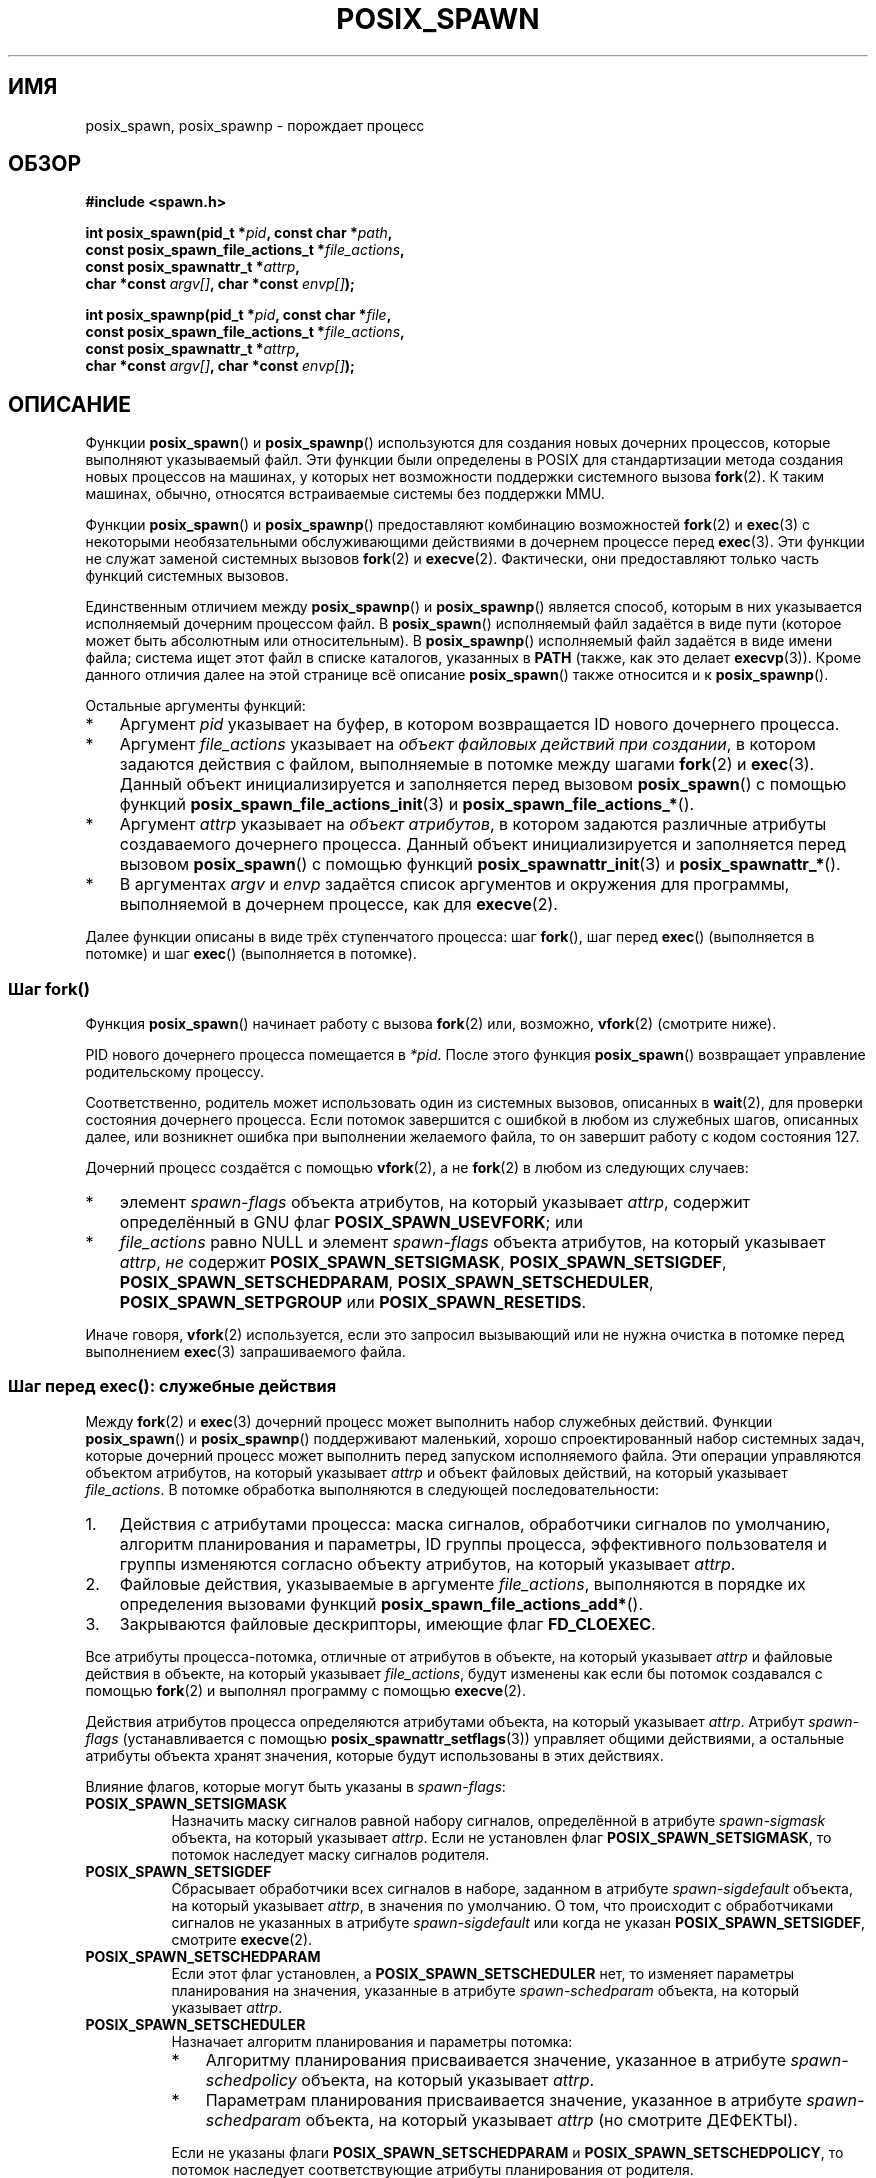 .\" -*- mode: troff; coding: UTF-8 -*-
.\" Copyright (c) 2009 Bill O. Gallmeister (bgallmeister@gmail.com)
.\" and Copyright 2010 Michael Kerrisk <mtk.manpages@gmail.com>
.\"
.\" %%%LICENSE_START(VERBATIM)
.\" Permission is granted to make and distribute verbatim copies of this
.\" manual provided the copyright notice and this permission notice are
.\" preserved on all copies.
.\"
.\" Permission is granted to copy and distribute modified versions of this
.\" manual under the conditions for verbatim copying, provided that the
.\" entire resulting derived work is distributed under the terms of a
.\" permission notice identical to this one.
.\"
.\" Since the Linux kernel and libraries are constantly changing, this
.\" manual page may be incorrect or out-of-date.  The author(s) assume no
.\" responsibility for errors or omissions, or for damages resulting from
.\" the use of the information contained herein.  The author(s) may not
.\" have taken the same level of care in the production of this manual,
.\" which is licensed free of charge, as they might when working
.\" professionally.
.\"
.\" Formatted or processed versions of this manual, if unaccompanied by
.\" the source, must acknowledge the copyright and authors of this work.
.\" %%%LICENSE_END
.\"
.\" References consulted:
.\"     Linux glibc source code
.\"     POSIX 1003.1-2004 documentation
.\"     (http://www.opengroup.org/onlinepubs/009695399)
.\"
.\"*******************************************************************
.\"
.\" This file was generated with po4a. Translate the source file.
.\"
.\"*******************************************************************
.TH POSIX_SPAWN 3 2019\-03\-06 GNU "Руководство программиста Linux"
.SH ИМЯ
posix_spawn, posix_spawnp \- порождает процесс
.SH ОБЗОР
.nf
\fB#include <spawn.h>\fP
.PP
\fBint posix_spawn(pid_t *\fP\fIpid\fP\fB, const char *\fP\fIpath\fP\fB,\fP
\fB                const posix_spawn_file_actions_t *\fP\fIfile_actions\fP\fB,\fP
\fB                const posix_spawnattr_t *\fP\fIattrp\fP\fB,\fP
\fB                char *const \fP\fIargv[]\fP\fB, char *const \fP\fIenvp[]\fP\fB);\fP
.PP
\fBint posix_spawnp(pid_t *\fP\fIpid\fP\fB, const char *\fP\fIfile\fP\fB,\fP
\fB                const posix_spawn_file_actions_t *\fP\fIfile_actions\fP\fB,\fP
\fB                const posix_spawnattr_t *\fP\fIattrp\fP\fB,\fP
\fB                char *const \fP\fIargv[]\fP\fB, char *const \fP\fIenvp[]\fP\fB);\fP
.fi
.SH ОПИСАНИЕ
Функции \fBposix_spawn\fP() и \fBposix_spawnp\fP() используются для создания новых
дочерних процессов, которые выполняют указываемый файл. Эти функции были
определены в POSIX для стандартизации метода создания новых процессов на
машинах, у которых нет возможности поддержки системного вызова \fBfork\fP(2). К
таким машинах, обычно, относятся встраиваемые системы без поддержки MMU.
.PP
Функции \fBposix_spawn\fP() и \fBposix_spawnp\fP() предоставляют комбинацию
возможностей \fBfork\fP(2) и \fBexec\fP(3) с некоторыми необязательными
обслуживающими действиями в дочернем процессе перед \fBexec\fP(3). Эти функции
не служат заменой системных вызовов \fBfork\fP(2) и \fBexecve\fP(2). Фактически,
они предоставляют только часть функций системных вызовов.
.PP
Единственным отличием между \fBposix_spawnp\fP() и \fBposix_spawnp\fP() является
способ, которым в них указывается исполняемый дочерним процессом файл. В
\fBposix_spawn\fP() исполняемый файл задаётся в виде пути (которое может быть
абсолютным или относительным). В \fBposix_spawnp\fP() исполняемый файл задаётся
в виде имени файла; система ищет этот файл в списке каталогов, указанных в
\fBPATH\fP (также, как это делает \fBexecvp\fP(3)). Кроме данного отличия далее на
этой странице всё описание \fBposix_spawn\fP() также относится и к
\fBposix_spawnp\fP().
.PP
Остальные аргументы функций:
.IP * 3
Аргумент \fIpid\fP указывает на буфер, в котором возвращается ID нового
дочернего процесса.
.IP *
Аргумент \fIfile_actions\fP указывает на \fIобъект файловых действий при
создании\fP, в котором задаются действия с файлом, выполняемые в потомке между
шагами \fBfork\fP(2) и \fBexec\fP(3). Данный объект инициализируется и заполняется
перед вызовом \fBposix_spawn\fP() с помощью функций
\fBposix_spawn_file_actions_init\fP(3) и \fBposix_spawn_file_actions_*\fP().
.IP *
Аргумент \fIattrp\fP указывает на \fIобъект атрибутов\fP, в котором задаются
различные атрибуты создаваемого дочернего процесса. Данный объект
инициализируется и заполняется перед вызовом \fBposix_spawn\fP() с помощью
функций \fBposix_spawnattr_init\fP(3) и \fBposix_spawnattr_*\fP().
.IP *
В аргументах \fIargv\fP и \fIenvp\fP задаётся список аргументов и окружения для
программы, выполняемой в дочернем процессе, как для \fBexecve\fP(2).
.PP
Далее функции описаны в виде трёх ступенчатого процесса: шаг \fBfork\fP(), шаг
перед \fBexec\fP() (выполняется в потомке) и шаг \fBexec\fP() (выполняется в
потомке).
.SS "Шаг fork()"
Функция \fBposix_spawn\fP() начинает работу с вызова \fBfork\fP(2) или, возможно,
\fBvfork\fP(2) (смотрите ниже).
.PP
PID нового дочернего процесса помещается в \fI*pid\fP. После этого функция
\fBposix_spawn\fP() возвращает управление родительскому процессу.
.PP
Соответственно, родитель может использовать один из системных вызовов,
описанных в \fBwait\fP(2), для проверки состояния дочернего процесса. Если
потомок завершится с ошибкой в любом из служебных шагов, описанных далее,
или возникнет ошибка при выполнении желаемого файла, то он завершит работу с
кодом состояния 127.
.PP
Дочерний процесс создаётся с помощью \fBvfork\fP(2), а не \fBfork\fP(2) в любом из
следующих случаев:
.IP * 3
элемент \fIspawn\-flags\fP объекта атрибутов, на который указывает \fIattrp\fP,
содержит определённый в GNU флаг \fBPOSIX_SPAWN_USEVFORK\fP; или
.IP *
\fIfile_actions\fP равно NULL и элемент \fIspawn\-flags\fP объекта атрибутов, на
который указывает \fIattrp\fP, \fIне\fP содержит \fBPOSIX_SPAWN_SETSIGMASK\fP,
\fBPOSIX_SPAWN_SETSIGDEF\fP, \fBPOSIX_SPAWN_SETSCHEDPARAM\fP,
\fBPOSIX_SPAWN_SETSCHEDULER\fP, \fBPOSIX_SPAWN_SETPGROUP\fP или
\fBPOSIX_SPAWN_RESETIDS\fP.
.PP
Иначе говоря, \fBvfork\fP(2) используется, если это запросил вызывающий или не
нужна очистка в потомке перед выполнением \fBexec\fP(3) запрашиваемого файла.
.PP
.SS "Шаг перед exec(): служебные действия"
Между \fBfork\fP(2) и \fBexec\fP(3) дочерний процесс может выполнить набор
служебных действий. Функции \fBposix_spawn\fP() и \fBposix_spawnp\fP()
поддерживают маленький, хорошо спроектированный набор системных задач,
которые дочерний процесс может выполнить перед запуском исполняемого
файла. Эти операции управляются объектом атрибутов, на который указывает
\fIattrp\fP и объект файловых действий, на который указывает \fIfile_actions\fP. В
потомке обработка выполняются в следующей последовательности:
.IP 1. 3
Действия с атрибутами процесса: маска сигналов, обработчики сигналов по
умолчанию, алгоритм планирования и параметры, ID группы процесса,
эффективного пользователя и группы изменяются согласно объекту атрибутов, на
который указывает \fIattrp\fP.
.IP 2.
Файловые действия, указываемые в аргументе \fIfile_actions\fP, выполняются в
порядке их определения вызовами функций \fBposix_spawn_file_actions_add*\fP().
.IP 3.
Закрываются файловые дескрипторы, имеющие флаг \fBFD_CLOEXEC\fP.
.PP
Все атрибуты процесса\-потомка, отличные от атрибутов в объекте, на который
указывает \fIattrp\fP и файловые действия в объекте, на который указывает
\fIfile_actions\fP, будут изменены как если бы потомок создавался с помощью
\fBfork\fP(2) и выполнял программу с помощью \fBexecve\fP(2).
.PP
Действия атрибутов процесса определяются атрибутами объекта, на который
указывает \fIattrp\fP. Атрибут \fIspawn\-flags\fP (устанавливается с помощью
\fBposix_spawnattr_setflags\fP(3)) управляет общими действиями, а остальные
атрибуты объекта хранят значения, которые будут использованы в этих
действиях.
.PP
Влияние флагов, которые могут быть указаны в \fIspawn\-flags\fP:
.TP  8
\fBPOSIX_SPAWN_SETSIGMASK\fP
.\" FIXME .
.\" (see
.\" .BR posix_spawnattr_setsigmask (3))
Назначить маску сигналов равной набору сигналов, определённой в атрибуте
\fIspawn\-sigmask\fP объекта, на который указывает \fIattrp\fP. Если не установлен
флаг \fBPOSIX_SPAWN_SETSIGMASK\fP, то потомок наследует маску сигналов
родителя.
.TP 
\fBPOSIX_SPAWN_SETSIGDEF\fP
.\" FIXME .
.\" (see
.\" .BR posix_spawnattr_setsigdefault (3))
Сбрасывает обработчики всех сигналов в наборе, заданном в атрибуте
\fIspawn\-sigdefault\fP объекта, на который указывает \fIattrp\fP, в значения по
умолчанию. О том, что происходит с обработчиками сигналов не указанных в
атрибуте  \fIspawn\-sigdefault\fP или когда не указан \fBPOSIX_SPAWN_SETSIGDEF\fP,
смотрите \fBexecve\fP(2).
.TP 
\fBPOSIX_SPAWN_SETSCHEDPARAM\fP
.\" (POSIX_PRIORITY_SCHEDULING only)
.\" FIXME .
.\" (see
.\" .BR posix_spawnattr_setschedparam (3))
Если этот флаг установлен, а \fBPOSIX_SPAWN_SETSCHEDULER\fP нет, то изменяет
параметры планирования на значения, указанные в атрибуте \fIspawn\-schedparam\fP
объекта, на который указывает \fIattrp\fP.
.TP 
\fBPOSIX_SPAWN_SETSCHEDULER\fP
Назначает алгоритм планирования и параметры потомка:
.RS
.IP * 3
.\" FIXME .
.\" (see
.\" .BR posix_spawnattr_setpolicy (3))
Алгоритму планирования присваивается значение, указанное в атрибуте
\fIspawn\-schedpolicy\fP объекта, на который указывает \fIattrp\fP.
.IP *
.\" FIXME .
.\" (see
.\" .BR posix_spawnattr_setschedparam (3))
Параметрам планирования присваивается значение, указанное в атрибуте
\fIspawn\-schedparam\fP объекта, на который указывает \fIattrp\fP (но смотрите
ДЕФЕКТЫ).
.PP
Если не указаны флаги \fBPOSIX_SPAWN_SETSCHEDPARAM\fP и
\fBPOSIX_SPAWN_SETSCHEDPOLICY\fP, то потомок наследует соответствующие атрибуты
планирования от родителя.
.RE
.TP 
\fBPOSIX_SPAWN_RESETIDS\fP
Если этот флаг установлен, то сбрасываются эффективный UID и GID в реальный
UID и GID родительского процесса. Если флаг не установлен, то потомок
сохраняет эффективный UID и GID родителя. В любом случае, если биты прав
set\-user\-ID и set\-group\-ID включены на исполняемом файле, то это заменяет
значения эффективного UID и GID (смотрите \fBexecve\fP(2)).
.TP 
\fBPOSIX_SPAWN_SETPGROUP\fP
.\" FIXME .
.\" (see
.\" .BR posix_spawnattr_setpgroup (3))
Назначает группе процесса значение, указанное в атрибуте \fIspawn\-pgroup\fP
объекта, на который указывает \fIattrp\fP. Если атрибут \fIspawn\-pgroup\fP равен
0, то ID группы потомка становится равным его ID процесса. Если флаг
\fBPOSIX_SPAWN_SETPGROUP\fP не установлен, то потомок наследует ID группы
процесса родителя.
.PP
.\" mtk: I think we probably don't want to say the following, since it
.\"      could lead people to do the wrong thing
.\" The POSIX standard tells you to call
.\" this function to de-initialize the attributes object pointed to by
.\" .I attrp
.\" when you are done with it;
.\" however, on Linux systems this operation is a no-op.
Если \fIattrp\fP равно NULL, то выполняются действия по умолчанию, которые
описаны выше по каждому флагу.
.PP
Аргумент \fIfile_actions\fP задаёт последовательность файловых операций,
которые выполняются в дочернем процессе после общей обработки, описанной
выше, и перед выполнением \fBexec\fP(3). Если \fIfile_actions\fP равно NULL, то
никаких специальных действий не производится и выполняются стандартные
действия \fBexec\fP(3) — файловые дескрипторы, открытые до выполнения exec,
остаются открытыми и в новом процессе, за исключением тех, у которых
установлен флаг \fBFD_CLOEXEC\fP. Файловые блокировки остаются как были.
.PP
.\" FIXME . I think the following is best placed in the
.\" posix_spawn_file_actions_adddup2(3) page, and a similar statement is
.\" also needed in posix_spawn_file_actions_addclose(3)
.\" Note that you can specify file descriptors in
.\" .I posix_spawn_file_actions_adddup2 (3)
.\" which would not be usable if you called
.\" .BR dup2 (2)
.\" at that time--i.e., file descriptors that are opened or
.\" closed by the earlier operations
.\" added to
.\" .I file_actions .
Если \fIfile_actions\fP не равно NULL, то в нём содержится упорядоченный набор
запросов \fBopen\fP(2), \fBclose\fP(2) и \fBdup2\fP(2) на файлы. Эти запросы
добавляются в \fIfile_actions\fP с помощью
\fBposix_spawn_file_actions_addopen\fP(3),
\fBposix_spawn_file_actions_addclose\fP(3) и
\fBposix_spawn_file_actions_adddup2\fP(3). Запрашиваемые операции выполняются в
порядке их добавления в \fIfile_actions\fP.
.PP
Если какая\-либо обслуживающая операция завершается с ошибкой, (из\-за
переданных некорректных значений или по другим причинам, из\-за которых
обработка сигналов, планирование процесса, функции изменения ID группы
процесса и операции с файловыми дескрипторами завершается с ошибкой),
дочерний процесс завершается с кодом выхода 127.
.SS "Шаг exec()"
После того как потомок создан (fork) и выполнены все запрошенные шаги до
exec, потомок выполняет запуск запрошенного исполняемого файла.
.PP
Дочерний процесс берёт своё окружение из аргумента \fIenvp\fP, которое
рассматривается также как если бы оно передавалось в \fBexecve\fP(2). Аргументы
созданного процесса выбираются из аргумента \fIargv\fP, который обрабатывается
также как для \fBexecve\fP(2).
.SH "ВОЗВРАЩАЕМОЕ ЗНАЧЕНИЕ"
При успешном завершении \fBposix_spawn\fP() и \fBposix_spawnp\fP() помещают PID
дочернего процесса в \fIpid\fP и возвращают 0. Если перед или во время
\fBfork\fP(2) возникла ошибка, то потомок не создаётся, содержимое \fI*pid\fP
неопределенно и функции возвращают номер ошибки (описано далее).
.PP
Даже когда эти функции выполняются без ошибок, дочерний процесс всё ещё
может завершиться с ошибкой по многим причинам, касающимся инициализации до
\fBexec\fP(). Также, может завершиться ошибкой и \fBexec\fP(3). Во всех этих
случаях дочерний процесс завершается с кодом ошибки 127.
.SH ОШИБКИ
Функции \fBposix_spawn\fP() и \fBposix_spawnp\fP() завершаются с ошибкой, только
из\-за ошибок в используемых вызовах \fBfork\fP(2) и \fBvfork\fP(2); в этих случаях
эти функции возвращают номер ошибки, который может быть одним из описанных в
\fBfork\fP(2) или \fBvfork\fP(2).
.PP
Также, эти функции завершаются с ошибкой если:
.TP 
\fBENOSYS\fP
Функции не поддерживаются в этой системе.
.SH ВЕРСИИ
Функции \fBposix_spawn\fP() и \fBposix_spawnp\fP() доступны в glibc начиная с
версии 2.2.
.SH "СООТВЕТСТВИЕ СТАНДАРТАМ"
.PP
.\" FIXME . This piece belongs in spawnattr_setflags(3)
.\" The
.\" .B POSIX_SPAWN_USEVFORK
.\" flag is a GNU extension; the
.\" .B _GNU_SOURCE
.\" feature test macro must be defined (before including any header files)
.\" to obtain the definition of this constant.
POSIX.1\-2001, POSIX.1\-2008.
.SH ЗАМЕЧАНИЯ
Обслуживающие действия в потомке управляются объектами, на который указывает
\fIattrp\fP (для не файловых действий) и \fIfile_actions\fP. В описании POSIX типы
данных \fIposix_spawnattr_t\fP и \fIposix_spawn_file_actions_t\fP указываются как
объекты, а их элементам не даны имена. Переносимые программы должны
инициализировать эти объекты с только помощью функций, определённых в POSIX
(другими словами, хотя эти объекты могут быть реализованы как структуры с
полями, в переносимых программах нельзя привязываться к такой реализации).
.PP
.\" Tested on glibc 2.12
В POSIX не определено вызывать ли обработчики fork, установленные с помощью
\fBpthread_atfork\fP(3), при вызове \fBposix_spawn\fP(). В glibc обработчики fork
вызываются только, если потомок создан с помощью \fBfork\fP(2).
.PP
Не существует функции «posix_fspawn» (т. е., функции типа \fBposix_spawn\fP(),
которая вызывала бы \fBfexecve\fP(3) вместо \fBexecve\fP(2)). Однако, подобное
поведение можно получить указав аргумент \fIpath\fP как один из файлов в
каталоге \fI/proc/self/fd\fP вызывающего.
.SH ДЕФЕКТЫ
.\" http://sourceware.org/bugzilla/show_bug.cgi?id=12052
В POSIX.1 указано, что когда в \fIspawn\-flags\fP определён
\fBPOSIX_SPAWN_SETSCHEDULER\fP, флаг \fBPOSIX_SPAWN_SETSCHEDPARAM\fP (если есть)
игнорируется. Однако до glibc 2.14 вызов \fBposix_spawn\fP() завершался с
ошибкой, если \fBPOSIX_SPAWN_SETSCHEDULER\fP был указан, а
\fBPOSIX_SPAWN_SETSCHEDPARAM\fP отсутствовал.
.SH ПРИМЕР
Представленная далее программа показывает использование различных функций
программного интерфейса POSIX для создания процессов. Она принимает атрибуты
из командной строки, которые позволяют задать файловые действия и атрибуты
объектов при создании. В остальных аргументах командной строки задаются имя
исполняемого файла и аргументы командной строки для программы, исполняемой в
потомке.
.PP
Здесь для исполнения в потомке указана команда \fBdate\fP(1) и вызов
\fBposix_spawn\fP() не использует каких\-либо файловых действий и атрибутов
объекта.
.PP
.in +4
.EX
$ \fB./a.out date\fP
PID потомка: 7634
Tue Feb  1 19:47:50 CEST 2011
Состояние потомка: завершился, состояние=0
.EE
.in
.PP
Здесь параметром командной строки \fI\-c\fP передаётся объект файловых действий,
которые закрывают стандартный вывод в потомке. В результате этого \fBdate\fP(1)
завершается с ошибкой, когда пытается выполнить вывод данных и завершается с
кодом состояния 1.
.PP
.in +4
.EX
$ \fB./a.out \-c date\fP
PID потомка: 7636
date: write error: Bad file descriptor
Состояние потомка: завершился, состояние=1
.EE
.in
.PP
Здесь используется параметр командной строки \fI\-s\fP для создания объекта
атрибутов, который используется для блокировки всех сигналов (блокируемых) в
потомке. В результате этого попытка убить потомка сигналом по умолчанию
(т. е., \fBSIGTERM\fP) с помощью \fBkill\fP(1) завершается ошибкой, так как этот
сигнал заблокирован. Теперь, чтобы убить потомка, требуется сигнал
\fBSIGKILL\fP (\fBSIGKILL\fP невозможно заблокировать).
.PP
.in +4
.EX
$ \fB./a.out \-s sleep 60 &\fP
[1] 7637
$ PID потомка: 7638

$ \fBkill 7638\fP
$ \fBkill \-KILL 7638\fP
$ Состояние потомка: убит по сигналу 9
[1]+  Done                    ./a.out \-s sleep 60
.EE
.in
.PP
Когда мы пытаемся выполнить в потомке несуществующую команду, \fBexec\fP(3)
завершается с ошибкой и потомок завершается с кодом 127.
.PP
.in +4
.EX
$ \fB./a.out xxxxx
PID потомка: 10190
Состояние потомка: завершился, состояние=127\fP
.EE
.in
.SS "Исходный код программы"
\&
.EX
#include <spawn.h>
#include <stdio.h>
#include <unistd.h>
#include <stdlib.h>
#include <string.h>
#include <wait.h>
#include <errno.h>

#define errExit(msg)    do { perror(msg); \e
                             exit(EXIT_FAILURE); } while (0)

#define errExitEN(en, msg) \e
                        do { errno = en; perror(msg); \e
                             exit(EXIT_FAILURE); } while (0)

char **environ;

int
main(int argc, char *argv[])
{
    pid_t child_pid;
    int s, opt, status;
    sigset_t mask;
    posix_spawnattr_t attr;
    posix_spawnattr_t *attrp;
    posix_spawn_file_actions_t file_actions;
    posix_spawn_file_actions_t *file_actionsp;

    /* разбор параметров командной строки, которые можно использовать
       в потомке в качестве объекта атрибутов и файловых действий */

    attrp = NULL;
    file_actionsp = NULL;

    while ((opt = getopt(argc, argv, "sc")) != \-1) {
        switch (opt) {
        case \(aqc\(aq:       /* \-c: закрыть стандартный вывод в потомке */

            /* создаём объект файловых действий и добавляем в него
               действие «закрыть» */

            s = posix_spawn_file_actions_init(&file_actions);
            if (s != 0)
                errExitEN(s, "posix_spawn_file_actions_init");

            s = posix_spawn_file_actions_addclose(&file_actions,
                                                  STDOUT_FILENO);
            if (s != 0)
                errExitEN(s, "posix_spawn_file_actions_addclose");

            file_actionsp = &file_actions;
            break;

        case \(aqs\(aq:       /* \-s: блокировать все сигналы в потомке */

            /* создаём объект атрибутов и добавляем в него действие
               «назначения сигнальной маски» */

            s = posix_spawnattr_init(&attr);
            if (s != 0)
                errExitEN(s, "posix_spawnattr_init");
            s = posix_spawnattr_setflags(&attr, POSIX_SPAWN_SETSIGMASK);
            if (s != 0)
                errExitEN(s, "posix_spawnattr_setflags");

            sigfillset(&mask);
            s = posix_spawnattr_setsigmask(&attr, &mask);
            if (s != 0)
                errExitEN(s, "posix_spawnattr_setsigmask");

            attrp = &attr;
            break;
        }
    }

    /* Порождение потомка. Имя исполняемой программы и аргументы
       командной строки берутся из аргументов командной строки
       этой программы. Окружение исполняемой программы в потомке
       делается таким же как у родителя. */

    s = posix_spawnp(&child_pid, argv[optind], file_actionsp, attrp,
                     &argv[optind], environ);
    if (s != 0)
        errExitEN(s, "posix_spawn");

    /* уничтожаем все объекты, которые мы создали ранее */

    if (attrp != NULL) {
        s = posix_spawnattr_destroy(attrp);
        if (s != 0)
            errExitEN(s, "posix_spawnattr_destroy");
    }

    if (file_actionsp != NULL) {
        s = posix_spawn_file_actions_destroy(file_actionsp);
        if (s != 0)
            errExitEN(s, "posix_spawn_file_actions_destroy");
    }

    printf("PID потомка: %ld\en", (long) child_pid);

    /* отслеживаем состояние потомка до его завершения */

    do {
        s = waitpid(child_pid, &status, WUNTRACED | WCONTINUED);
        if (s == \-1)
            errExit("waitpid");

        printf("Состояние потомка: ");
        if (WIFEXITED(status)) {
            printf("завершился, состояние=%d\en", WEXITSTATUS(status));
        } else if (WIFSIGNALED(status)) {
            printf("убит по сигналу %d\en", WTERMSIG(status));
        } else if (WIFSTOPPED(status)) {
            printf("остановлен по сигналу %d\en", WSTOPSIG(status));
        } else if (WIFCONTINUED(status)) {
            printf("выполняется\en");
        }
    } while (!WIFEXITED(status) && !WIFSIGNALED(status));

    exit(EXIT_SUCCESS);
}
.EE
.SH "СМОТРИТЕ ТАКЖЕ"
.\" Disable hyphenation
.nh
.ad l
\fBclose\fP(2), \fBdup2\fP(2), \fBexecl\fP(2), \fBexeclp\fP(2), \fBfork\fP(2), \fBopen\fP(2),
\fBsched_setparam\fP(2), \fBsched_setscheduler\fP(2), \fBsetpgid\fP(2), \fBsetuid\fP(2),
\fBsigaction\fP(2), \fBsigprocmask\fP(2), \fBposix_spawn_file_actions_addclose\fP(3),
\fBposix_spawn_file_actions_adddup2\fP(3),
\fBposix_spawn_file_actions_addopen\fP(3),
\fBposix_spawn_file_actions_destroy\fP(3), \fBposix_spawn_file_actions_init\fP(3),
\fBposix_spawnattr_destroy\fP(3), \fBposix_spawnattr_getflags\fP(3),
\fBposix_spawnattr_getpgroup\fP(3), \fBposix_spawnattr_getschedparam\fP(3),
\fBposix_spawnattr_getschedpolicy\fP(3), \fBposix_spawnattr_getsigdefault\fP(3),
\fBposix_spawnattr_getsigmask\fP(3), \fBposix_spawnattr_init\fP(3),
\fBposix_spawnattr_setflags\fP(3), \fBposix_spawnattr_setpgroup\fP(3),
\fBposix_spawnattr_setschedparam\fP(3), \fBposix_spawnattr_setschedpolicy\fP(3),
\fBposix_spawnattr_setsigdefault\fP(3), \fBposix_spawnattr_setsigmask\fP(3),
\fBpthread_atfork\fP(3), \fI<spawn.h>\fP, Base Definitions volume of
POSIX.1\-2001, \fIhttp://www.opengroup.org/unix/online.html\fP
